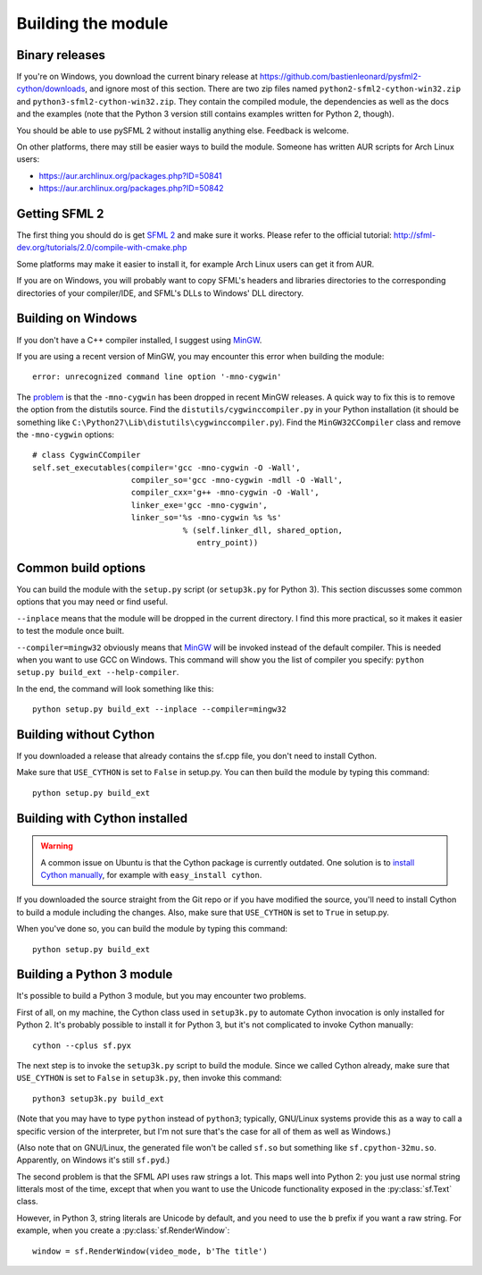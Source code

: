Building the module
===================

Binary releases
---------------

If you're on Windows, you download the current binary release at
https://github.com/bastienleonard/pysfml2-cython/downloads, and ignore
most of this section.  There are two zip files named
``python2-sfml2-cython-win32.zip`` and
``python3-sfml2-cython-win32.zip``. They contain the compiled module,
the dependencies as well as the docs and the examples (note that the
Python 3 version still contains examples written for Python 2,
though).

You should be able to use pySFML 2 without installig anything
else. Feedback is welcome.

On other platforms, there may still be easier ways to build the
module. Someone has written AUR scripts for Arch Linux users:

* https://aur.archlinux.org/packages.php?ID=50841

* https://aur.archlinux.org/packages.php?ID=50842


Getting SFML 2
--------------

The first thing you should do is get `SFML 2
<https://github.com/LaurentGomila/SFML>`_ and make sure it
works. Please refer to the official tutorial:
http://sfml-dev.org/tutorials/2.0/compile-with-cmake.php

Some platforms may make it easier to install it, for example Arch
Linux users can get it from AUR.

If you are on Windows, you will probably want to copy SFML's headers
and libraries directories to the corresponding directories of your
compiler/IDE, and SFML's DLLs to Windows' DLL directory.


Building on Windows
-------------------

If you don't have a C++ compiler installed, I suggest using `MinGW
<http://www.mingw.org>`_.

If you are using a recent version of MinGW, you may encounter this
error when building the module::

    error: unrecognized command line option '-mno-cygwin'

The `problem <http://bugs.python.org/issue12641>`_ is that the
``-mno-cygwin`` has been dropped in recent MinGW releases.  A quick
way to fix this is to remove the option from the distutils
source. Find the ``distutils/cygwinccompiler.py`` in your Python
installation (it should be something like
``C:\Python27\Lib\distutils\cygwinccompiler.py``). Find the
``MinGW32CCompiler`` class and remove the ``-mno-cygwin`` options::

    # class CygwinCCompiler
    self.set_executables(compiler='gcc -mno-cygwin -O -Wall',
                         compiler_so='gcc -mno-cygwin -mdll -O -Wall',
                         compiler_cxx='g++ -mno-cygwin -O -Wall',
                         linker_exe='gcc -mno-cygwin',
                         linker_so='%s -mno-cygwin %s %s'
                                    % (self.linker_dll, shared_option,
                                       entry_point))


Common build options
--------------------

You can build the module with the ``setup.py`` script (or
``setup3k.py`` for Python 3).  This section discusses some common
options that you may need or find useful.

``--inplace`` means that the module will be dropped in the current
directory. I find this more practical, so it makes it easier to test
the module once built.

``--compiler=mingw32`` obviously means that `MinGW`_
will be invoked instead of the default compiler. This is needed when you want
to use GCC on Windows. This command will show you the list of compiler you
specify: ``python setup.py build_ext --help-compiler``.

In the end, the command will look something like this::

    python setup.py build_ext --inplace --compiler=mingw32


Building without Cython
-----------------------

If you downloaded a release that already contains the sf.cpp file, you don't
need to install Cython.

Make sure that ``USE_CYTHON`` is set to ``False`` in setup.py.  You can then
build the module by typing this command::

    python setup.py build_ext


Building with Cython installed
------------------------------

.. warning::

   A common issue on Ubuntu is that the Cython package is currently
   outdated.  One solution is to `install Cython manually
   <http://docs.cython.org/src/quickstart/install.html>`_, for example with
   ``easy_install cython``.

If you downloaded the source straight from the Git repo or if you have
modified the source, you'll need to install Cython to build a module
including the changes.  Also, make sure that ``USE_CYTHON`` is set to
``True`` in setup.py.

When you've done so, you can build the module by typing this command::

    python setup.py build_ext


Building a Python 3 module
--------------------------

It's possible to build a Python 3 module, but you may encounter two problems.

First of all, on my machine, the Cython class used in ``setup3k.py`` to
automate Cython invocation is only installed for Python 2. It's
probably possible to install it for Python 3, but it's not complicated
to invoke Cython manually::

    cython --cplus sf.pyx

The next step is to invoke the ``setup3k.py`` script to build the
module. Since we called Cython already, make sure that ``USE_CYTHON``
is set to ``False`` in ``setup3k.py``, then invoke this command::

    python3 setup3k.py build_ext

(Note that you may have to type ``python`` instead of ``python3``;
typically, GNU/Linux systems provide this as a way to call a specific
version of the interpreter, but I'm not sure that's the case for all
of them as well as Windows.)

(Also note that on GNU/Linux, the generated file won't be called
``sf.so`` but something like ``sf.cpython-32mu.so``. Apparently, on
Windows it's still ``sf.pyd``.)

The second problem is that the SFML API uses raw strings a lot. This
maps well into Python 2: you just use normal string litterals most of
the time, except that when you want to use the Unicode functionality
exposed in the :py:class:`sf.Text` class.

However, in Python 3, string literals are Unicode by default, and you
need to use the ``b`` prefix if you want a raw string.  For example,
when you create a :py:class:`sf.RenderWindow`::

    window = sf.RenderWindow(video_mode, b'The title')
